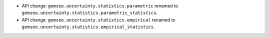 - API change: ``gemseo.uncertainty.statistics.parametric`` renamed to ``gemseo.uncertainty.statistics.parametric_statistics``.
- API change: ``gemseo.uncertainty.statistics.empirical`` renamed to ``gemseo.uncertainty.statistics.empirical_statistics``.
